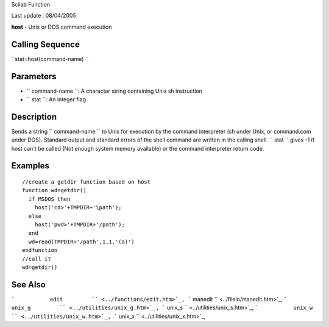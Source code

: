 Scilab Function

Last update : 08/04/2005

**host** - Unix or DOS command execution

Calling Sequence
~~~~~~~~~~~~~~~~

``stat=host(command-name)  ``

Parameters
~~~~~~~~~~

-  ``           command-name         ``: A character string containing
   Unix sh instruction
-  ``           stat         ``: An integer flag

Description
~~~~~~~~~~~

Sends a string ``         command-name       `` to Unix for execution by
the command interpreter (sh under Unix, or command.com under DOS).
Standard output and standard errors of the shell command are written in
the calling shell. ``         stat       `` gives -1 if host can't be
called (Not enough system memory available) or the command interpreter
return code.

Examples
~~~~~~~~

::


        //create a getdir function based on host
        function wd=getdir()
          if MSDOS then 
            host('cd>'+TMPDIR+'\path');
          else
            host('pwd>'+TMPDIR+'/path');
          end
          wd=read(TMPDIR+'/path',1,1,'(a)')
        endfunction
        //call it
        wd=getdir()
     
      

See Also
~~~~~~~~

```           edit         `` <../functions/edit.htm>`_,
```           manedit         `` <../fileio/manedit.htm>`_,
```           unix_g         `` <../utilities/unix_g.htm>`_,
```           unix_s         `` <../utilities/unix_s.htm>`_,
```           unix_w         `` <../utilities/unix_w.htm>`_,
```           unix_x         `` <../utilities/unix_x.htm>`_,
